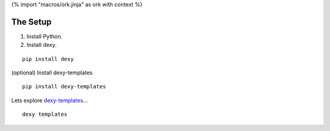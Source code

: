 {% import "macros/ork.jinja" as ork with context %}

The Setup
*********************

#. Install Python.
#. Install dexy.

::

    pip install dexy


(optional) Install dexy-templates

::

	pip install dexy-templates


Lets explore `dexy-templates <https://github.com/ananelson/dexy-templates>`_...

:: 

	dexy templates
